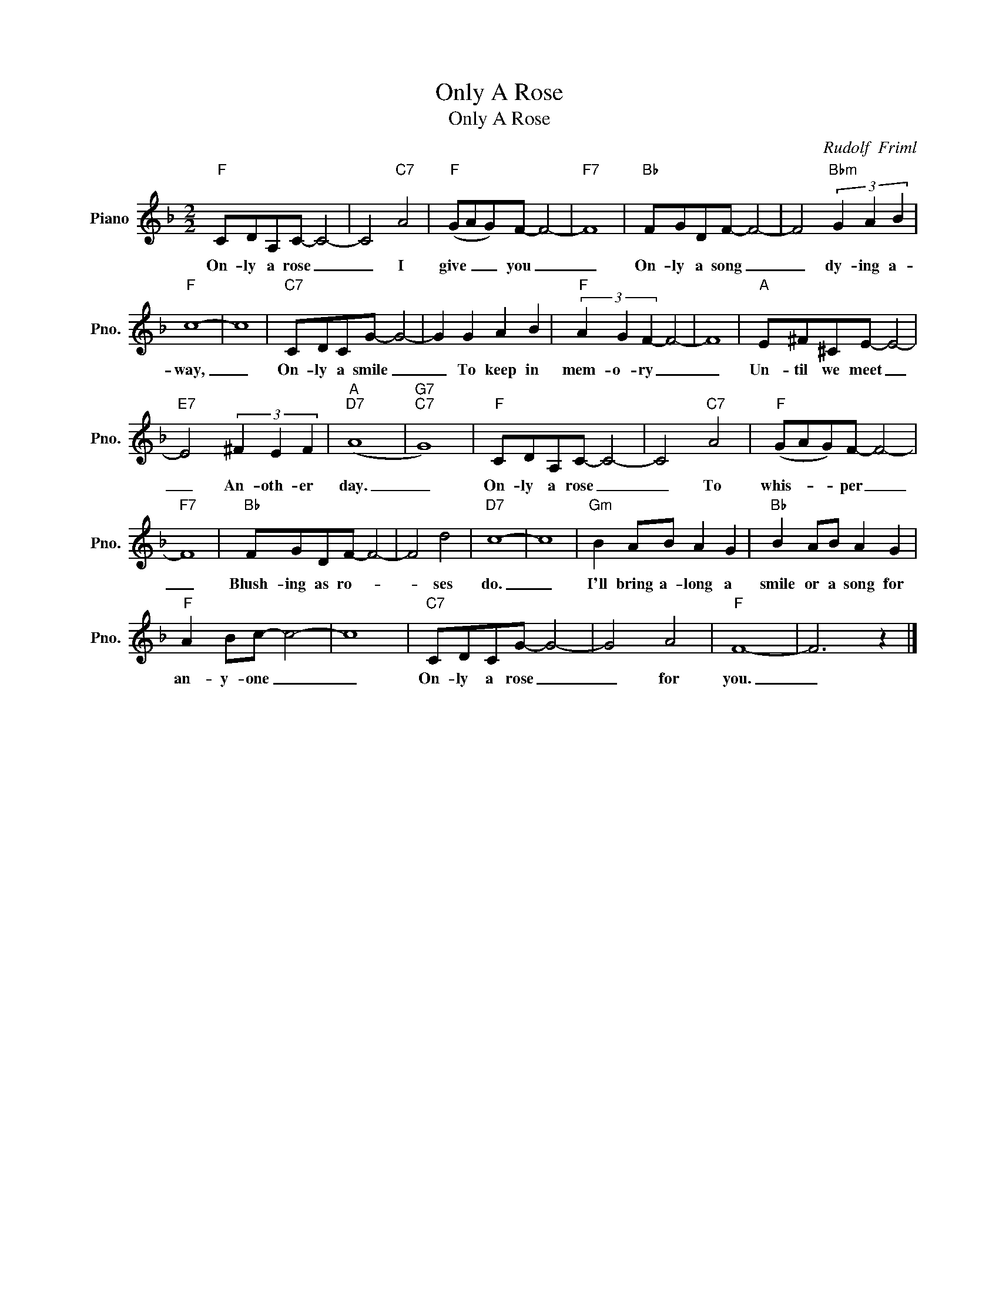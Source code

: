 X:1
T:Only A Rose
T:Only A Rose
C:Rudolf  Friml
Z:All Rights Reserved
L:1/8
M:2/2
K:F
V:1 treble nm="Piano" snm="Pno."
%%MIDI program 0
V:1
"F" CDA,C- C4- | C4"C7" A4 |"F" (GAG)F- F4- |"F7" F8 |"Bb" FGDF- F4- | F4"Bbm" (3G2 A2 B2 | %6
w: On- ly a rose _|_ I|give _ _ you _|_|On- ly a song _|_ dy- ing a-|
"F" c8- | c8 |"C7" CDCG- G4- | G2 G2 A2 B2 |"F" (3A2 G2 F2- F4- | F8 |"A" E^F^CE- E4- | %13
w: way,|_|On- ly a smile _|_ To keep in|mem- o- ry _|_|Un- til we meet _|
"E7" E4 (3^F2 E2 F2 |"A""D7" (A8 |"G7""C7" G8) |"F" CDA,C- C4- | C4"C7" A4 |"F" (GAG)F- F4- | %19
w: _ An- oth- er|day.|_|On- ly a rose _|_ To|whis- * * per _|
"F7" F8 |"Bb" FGDF- F4- | F4 d4 |"D7" c8- | c8 |"Gm" B2 AB A2 G2 |"Bb" B2 AB A2 G2 | %26
w: _|Blush- ing as ro- *|* ses|do.|_|I'll bring a- long a|smile or a song for|
"F" A2 Bc- c4- | c8 |"C7" CDCG- G4- | G4 A4 |"F" F8- | F6 z2 |] %32
w: an- y- one _|_|On- ly a rose _|_ for|you.|_|

